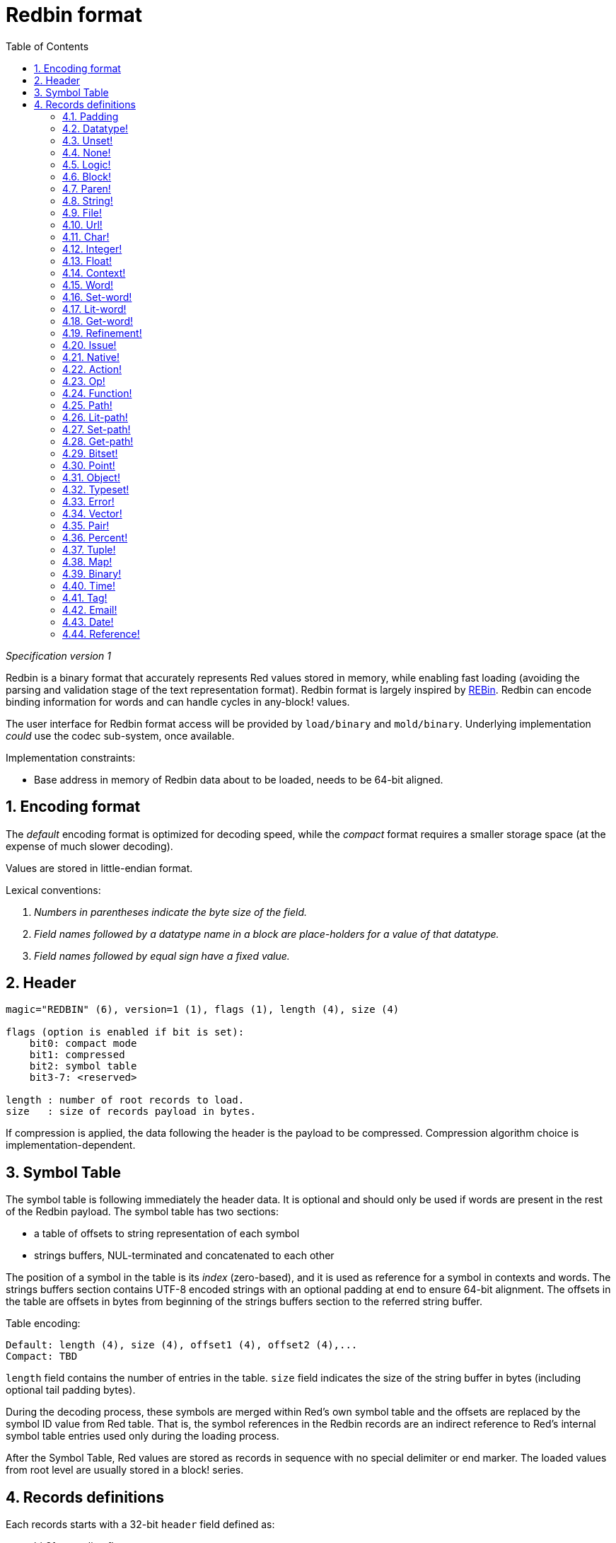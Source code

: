 = Redbin format
:toc:
:numbered:

_Specification version 1_

Redbin is a binary format that accurately represents Red values stored in memory, while enabling fast loading (avoiding the parsing and validation stage of the text representation format). Redbin format is largely inspired by http://www.rebol.com/article/0044.html[REBin]. Redbin can encode binding information for words and can handle cycles in any-block! values.

The user interface for Redbin format access will be provided by `load/binary` and `mold/binary`. Underlying implementation _could_  use the codec sub-system, once available.

Implementation constraints:

* Base address in memory of Redbin data about to be loaded, needs to be 64-bit aligned.

== Encoding format

The _default_ encoding format is optimized for decoding speed, while the _compact_ format requires a smaller storage space (at the expense of much slower decoding).

Values are stored in little-endian format.

Lexical conventions:

. _Numbers in parentheses indicate the byte size of the field._

. _Field names followed by a datatype name in a block are place-holders for a value of that datatype._

. _Field names followed by equal sign have a fixed value._


== Header
----
magic="REDBIN" (6), version=1 (1), flags (1), length (4), size (4)

flags (option is enabled if bit is set):
    bit0: compact mode
    bit1: compressed
    bit2: symbol table
    bit3-7: <reserved>

length : number of root records to load.
size   : size of records payload in bytes.
----
If compression is applied, the data following the header is the payload to be compressed. Compression algorithm choice is implementation-dependent.

== Symbol Table
The symbol table is following immediately the header data. It is optional and should only be used if words are present in the rest of the Redbin payload. The symbol table has two sections:

* a table of offsets to string representation of each symbol
* strings buffers, NUL-terminated and concatenated to each other

The position of a symbol in the table is its _index_ (zero-based), and it is used as reference for a symbol in contexts and words. The strings buffers section contains UTF-8 encoded strings with an optional padding at end to ensure 64-bit alignment. The offsets in the table are offsets in bytes from beginning of the strings buffers section to the referred string buffer.

Table encoding:

 Default: length (4), size (4), offset1 (4), offset2 (4),...
 Compact: TBD

`length` field contains the number of entries in the table. `size` field indicates the size of the string buffer in bytes (including optional tail padding bytes).

During the decoding process, these symbols are merged within Red's own symbol table and the offsets are replaced by the symbol ID value from Red table. That is, the symbol references in the Redbin records are an indirect reference to Red's internal symbol table entries used only during the loading process.

After the Symbol Table, Red values are stored as records in sequence with no special delimiter or end marker. The loaded values from root level are usually stored in a block! series.

== Records definitions

Each records starts with a 32-bit `header` field defined as:
****
 * bit31    : new-line flag
 * bit30    : no-values flag (for contexts)
 * bit29    : stack? flag    (for contexts)
 * bit28    : self? flag     (for contexts)
 * bit27    : set? flag      (for words)
 * bit26-16 : <reserved>
 * bit15-8  : unit (used for encoding elements size in a series buffer)
 * bit7-0   : type
****
Here follows the description of each individual record:

=== Padding anchor:padding[] 
----
Default: header (4)
Compact: n/a

header/type=0
----
This empty type slot is used to properly align 64-bit values.

=== Datatype! anchor:datatype[] 
----
Default: header (4), value (4)
Compact: TBD

header/type=1
----

=== Unset! anchor:unset[] 
----
Default: header (4)
Compact: TBD

header/type=2
----

=== None! anchor:none[] 
----
Default: header (4)
Compact: TBD

header/type=3
----

=== Logic! anchor:logic[] 
----
Default: header (4), value=0|1 (4)
Compact: TBD

header/type=4
----

=== Block! anchor:block[] 
----
Default: header (4), head (4), length (4), ...
Compact: TBD

header/type=5
----
The `head` field indicates the offset of the block reference, using a zero-based integer. The `length` field contains the number of values to be stored in the block. The block values simply follow the block definition, no separator or end delimiter is required.

=== Paren! anchor:paren[] 
----
Default: header (4), head (4), length (4), ...
Compact: TBD

header/type=6
----
Same encoding rules as block!.

=== String! anchor:string[] 
----
Default: header (4), head (4), length (4), data (unit*length) [, padding (1-3)]
Compact: TBD

header/type=7
header/unit=1|2|4
----
`head` field has same meaning as for blocks. The `unit` sub-field indicates the encoding format of the string, only values of 1, 2 and 4 are valid. The `length` field contains the number of codepoints to be stored in the string, up to 16777215 codepoints (2^24 - 1) are supported. The string is encoded in UCS-1, UCS-2 or UCS-4 format. No NUL character is present, nor accounted for in the `length` field. An optional tail padding of 1 to 3 NUL bytes can be present to align the end of the string! record with a 32-bit boundary.

=== File! anchor:file[] 
----
Default: header (4), head (4), length (4), data (unit*length)
Compact: TBD

header/type=8
header/unit=1|2|4
----
Same encoding rules as string!.

=== Url! anchor:url[] 
----
Default: header (4), head (4), length (4), data (unit*length)
Compact: TBD

header/type=9
----
Same encoding rules as string!.

=== Char! anchor:char[] 
----
Default: header (4), value (4)
Compact: TBD

header/type=10
----

=== Integer! anchor:integer[] 
----
Default: header (4), value (4)
Compact: TBD

header/type=11
----

=== Float! anchor:float[] 
----
Default: [padding=0 (4),] header (4), value (8)
Compact: TBD

header/type=12
----
The optional padding field is added to properly align the `value` field offset to a 64-bit value.

=== Context! anchor:context[] 
----
Default: header (4), length (4), symbol1 (4), symbol2 (4),..., value1 [any-type!], value2 [any-type!], ...
Compact: TBD

header/type=14
header/no-values=0|1
header/stack?=0|1
header/self?=0|1
----
Contexts are Red values used internally by some datatypes like function!, object! and derivative types. A context contains two consecutive tables, the first one is the list of word entries in the context represented as symbol references, the second is the associated values for each of the symbols in the first table. `length` field indicates the number of entries in the context. Context records can only exist at root level, they cannot be nested. If `no-values` flag is set, it means that there are no values following the symbols (empty context). If `stack?` flag is set, then the values are allocated on the stack instead of the heap memory. The `self?` flag is used to indicate that the context is able to handle a self-referencing word (`self` in objects).

=== Word! anchor:word[] 
----
Default: header (4), symbol (4), context (4), index (4)
Compact: TBD

header/type=15
header/set?=0|1
----
The `context` field is an offset from the beginning of the records section in the Redbin file referring to a context! value. The context needs to be located before the word record in the Redbin records list. If `context` equals -1, it refers to global context.

If the `set?` field is defined, this record is followed by an [any-value!] record, and the word will need to be set to that value (in the right context) by the decoder. This forms a name/value couple allowing to encode words' values in an adhoc way, when providing a sequence of values for a given context is too expensive (mostly for name/value couples in global context).

=== Set-word! anchor:set-word[] 
----
Default: header (4), symbol (4), context (4), index (4)
Compact: TBD

header/type=16
----
Same as word!.

=== Lit-word! anchor:lit-word[] 
----
Default: header (4), symbol (4), context (4), index (4)
Compact: TBD

header/type=17
----
Same as word!.

=== Get-word! anchor:get-word[] 
----
Default: header (4), symbol (4), context (4), index (4)
Compact: TBD

header/type=18
----
Same as word!.

=== Refinement! anchor:refinement[] 
----
Default: header (4), symbol (4), context (4), index (4)
Compact: TBD

header/type=19
----
Same as word!.

=== Issue! anchor:issue[] 
----
Default: header (4), symbol (4)
Compact: TBD

header/type=20
----

=== Native! anchor:native[] 
----
Default: header (4), ID (4), spec [block!]
Compact: TBD

header/type=21
----
`ID` is an offset into the internal `natives/table` jump table.


=== Action! anchor:action[] 
----
Default: header (4), ID (4), spec [block!]
Compact: TBD

header/type=22
----
`ID` is an offset into the internal `actions/table` jump table.

=== Op! anchor:op[] 
----
Default: header (4), symbol (4), 
Compact: TBD

header/type=23
----
`symbol` representes the action, native or function name (only from global context) used as the source for that op! value. 


=== Function! anchor:function[] 
----
Default: header (4), context [context!], spec [block!], body [block!], args [block!], obj-ctx [context!]
Compact: TBD

header/type=24
----

=== Path! anchor:path[] 
----
Default: header (4), head (4), length (4), ...
Compact: TBD

header/type=25
----
Same encoding rules as block!.

=== Lit-path! anchor:lit-path[] 
----
Default: header (4), head (4), length (4), ...
Compact: TBD

header/type=26
----
Same encoding rules as block!.

=== Set-path! anchor:set-path[] 
----
Default: header (4), head (4), length (4), ...
Compact: TBD

header/type=27
----
Same encoding rules as block!.

=== Get-path! anchor:get-path[] 
----
Default: header (4), head (4), length (4), ...
Compact: TBD

header/type=28
----
Same encoding rules as block!.

=== Bitset! anchor:bitset[] 
----
Default: header (4), length (4), bits (length)
Compact: TBD

header/type=30
----
The `length` fields indicates the number of bits stored, rounded to the upper multiple of 8. The bits are memory dumps of the bitset! series buffer. Byte order is preserved. `bits` field needs to be padded with enough NUL bytes to keep the next record 32-bit aligned.

=== Point! anchor:point[] 
----
Default: header (4), x (4), y (4), z (4)
Compact: TBD

header/type=31
----

=== Object! anchor:object[] 
----
Default: header (4), context [reference!], class-id (4), on-set-idx (4), on-set-arity (4)
Compact: TBD

header/type=32
----
The `on-set-idx` field indicates the offset of the `on-change*` in the context values table. The `on-set-arity` stores the arity of that function.

=== Typeset! anchor:typeset[] 
----
Default: header (4), array1 (4), array2 (4), array3 (4)
Compact: TBD

header/type=33
----

=== Error! anchor:error[] 
----
Default: header (4), context [reference!]
Compact: TBD

header/type=34
----

=== Vector! anchor:vector[] 
----
Default: header (4), head (4), length (4), values (unit*length)
Compact: TBD

header/type=35
----
`unit` indicates the size of the vector element type size: 1, 2, 4 or 8 bytes. The `values` field holds the list of values. `values` needs to be padded with NUL bytes to align the next record to a 32-bit boundary (if `unit` is equal to 1 or 2).

=== Pair! anchor:pair[] 
----
Default: header (4), x (4), y (4)
Compact: TBD

header/type=37
----

=== Percent! anchor:percent[] 
----
Default: [padding=0 (4),] header (4), value (8)
Compact: TBD

header/type=38
----
Percent value is stored as a 64-bit float. The optional padding field is added to properly align the `value` field offset to a 64-bit value.

=== Tuple! anchor:tuple[] 
----
Default: header (4), array1 (4), array2 (4), array3 (4)
Compact: TBD

header/type=39
----

=== Map! anchor:map[] 
----
Default: header (4), length (4), ...
Compact: TBD

header/type=40
----
The `length` field contains the number of elements (keys + values) to be stored in the map. The map elements simply follow the length definition, no separator or end delimiter is required.

=== Binary! anchor:binary[] 
----
Default: header (4), head (4), length (4), ...
Compact: TBD

header/type=41
----
Same encoding rules as block!.

=== Time! anchor:time[] 
----
Default: [padding=0 (4),] header (4), value (8)
Compact: TBD

header/type=43
----
Time value is stored as a 64-bit float. The optional padding field is added to properly align the `value` field offset to a 64-bit value.

=== Tag! anchor:tag[] 
----
Default: header (4), head (4), length (4), data (unit*length)
Compact: TBD

header/type=44
header/unit=1|2|4
----
Same encoding rules as string!.

=== Email! anchor:email[] 
----
Default: header (4), head (4), length (4), data (unit*length)
Compact: TBD

header/type=45
header/unit=1|2|4
----
Same encoding rules as string!.

=== Date! anchor:date[] 
----
Default: header (4), date (4), time (8)
Compact: TBD

header/type=48
----
Date is packed into a 32-bit integer (same as in `red-date!`). Time value is stored as a 64-bit float.

=== Reference! anchor:reference[] 
----
 Default: header (4), count (4), index1 (4), index2 (4), ...
 Compact: TBD

 header/type=255
----
This special record type stores a reference to an already loaded value of type any-block! or object!. This makes it possible to store cycles in Redbin. The reference is created from a path into the loaded values (assuming that the root values are stored in a block). Each `index` field points to the series or object value to go into, until the last one is reached, pointing to the value to refer to. The `count` field indicates the number of indexes to go through. If one of the indexes has to be applied to an object, it refers to the corresponding object's field (0 => 1st field, 1 => 2nd field,...). All indexes are zero-based.